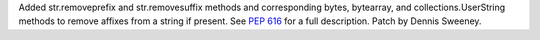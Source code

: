 Added str.removeprefix and str.removesuffix methods and corresponding
bytes, bytearray, and collections.UserString methods to remove affixes
from a string if present.
See :pep:`616` for a full description.
Patch by Dennis Sweeney.
